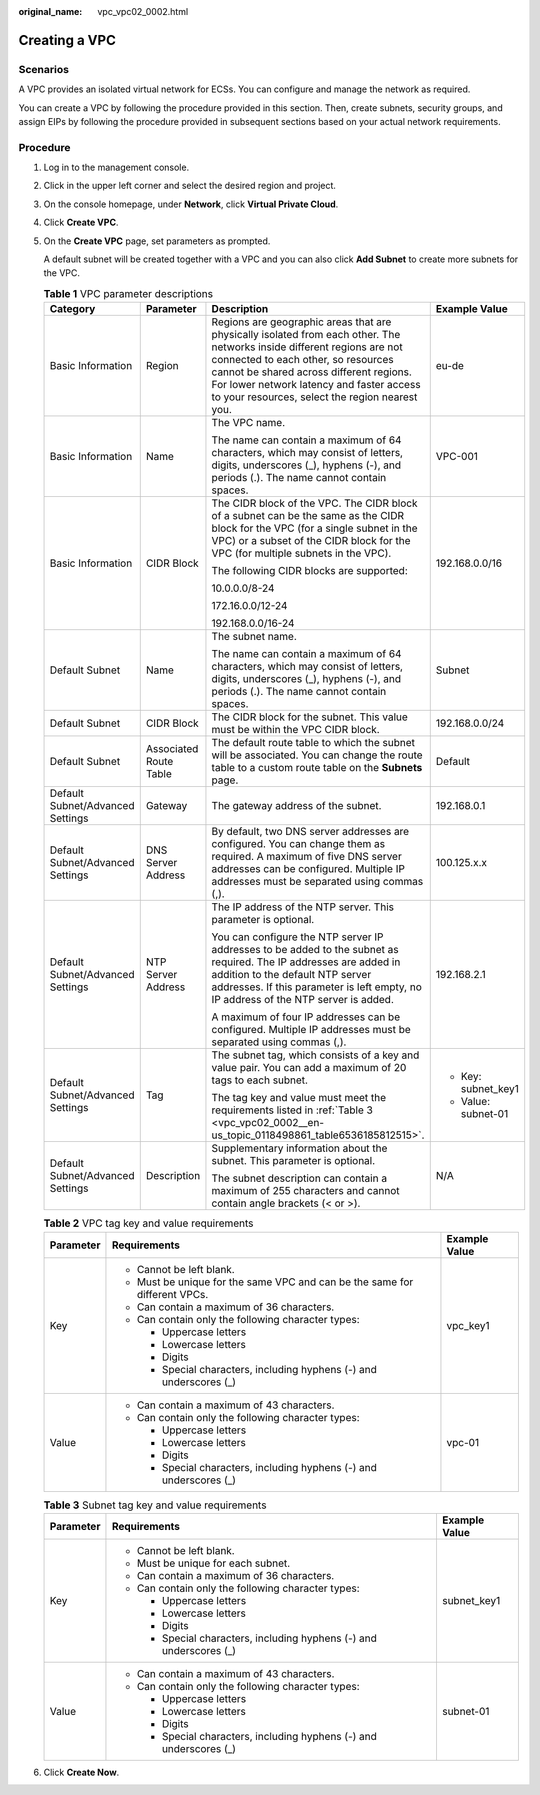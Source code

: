 :original_name: vpc_vpc02_0002.html

.. _vpc_vpc02_0002:

Creating a VPC
==============

Scenarios
---------

A VPC provides an isolated virtual network for ECSs. You can configure and manage the network as required.

You can create a VPC by following the procedure provided in this section. Then, create subnets, security groups, and assign EIPs by following the procedure provided in subsequent sections based on your actual network requirements.

Procedure
---------

#. Log in to the management console.

#. Click |image1| in the upper left corner and select the desired region and project.

#. On the console homepage, under **Network**, click **Virtual Private Cloud**.

#. Click **Create VPC**.

#. On the **Create VPC** page, set parameters as prompted.

   A default subnet will be created together with a VPC and you can also click **Add Subnet** to create more subnets for the VPC.

   .. table:: **Table 1** VPC parameter descriptions

      +----------------------------------+------------------------+---------------------------------------------------------------------------------------------------------------------------------------------------------------------------------------------------------------------------------------------------------------------------------------------------------+---------------------+
      | Category                         | Parameter              | Description                                                                                                                                                                                                                                                                                             | Example Value       |
      +==================================+========================+=========================================================================================================================================================================================================================================================================================================+=====================+
      | Basic Information                | Region                 | Regions are geographic areas that are physically isolated from each other. The networks inside different regions are not connected to each other, so resources cannot be shared across different regions. For lower network latency and faster access to your resources, select the region nearest you. | eu-de               |
      +----------------------------------+------------------------+---------------------------------------------------------------------------------------------------------------------------------------------------------------------------------------------------------------------------------------------------------------------------------------------------------+---------------------+
      | Basic Information                | Name                   | The VPC name.                                                                                                                                                                                                                                                                                           | VPC-001             |
      |                                  |                        |                                                                                                                                                                                                                                                                                                         |                     |
      |                                  |                        | The name can contain a maximum of 64 characters, which may consist of letters, digits, underscores (_), hyphens (-), and periods (.). The name cannot contain spaces.                                                                                                                                   |                     |
      +----------------------------------+------------------------+---------------------------------------------------------------------------------------------------------------------------------------------------------------------------------------------------------------------------------------------------------------------------------------------------------+---------------------+
      | Basic Information                | CIDR Block             | The CIDR block of the VPC. The CIDR block of a subnet can be the same as the CIDR block for the VPC (for a single subnet in the VPC) or a subset of the CIDR block for the VPC (for multiple subnets in the VPC).                                                                                       | 192.168.0.0/16      |
      |                                  |                        |                                                                                                                                                                                                                                                                                                         |                     |
      |                                  |                        | The following CIDR blocks are supported:                                                                                                                                                                                                                                                                |                     |
      |                                  |                        |                                                                                                                                                                                                                                                                                                         |                     |
      |                                  |                        | 10.0.0.0/8-24                                                                                                                                                                                                                                                                                           |                     |
      |                                  |                        |                                                                                                                                                                                                                                                                                                         |                     |
      |                                  |                        | 172.16.0.0/12-24                                                                                                                                                                                                                                                                                        |                     |
      |                                  |                        |                                                                                                                                                                                                                                                                                                         |                     |
      |                                  |                        | 192.168.0.0/16-24                                                                                                                                                                                                                                                                                       |                     |
      +----------------------------------+------------------------+---------------------------------------------------------------------------------------------------------------------------------------------------------------------------------------------------------------------------------------------------------------------------------------------------------+---------------------+
      | Default Subnet                   | Name                   | The subnet name.                                                                                                                                                                                                                                                                                        | Subnet              |
      |                                  |                        |                                                                                                                                                                                                                                                                                                         |                     |
      |                                  |                        | The name can contain a maximum of 64 characters, which may consist of letters, digits, underscores (_), hyphens (-), and periods (.). The name cannot contain spaces.                                                                                                                                   |                     |
      +----------------------------------+------------------------+---------------------------------------------------------------------------------------------------------------------------------------------------------------------------------------------------------------------------------------------------------------------------------------------------------+---------------------+
      | Default Subnet                   | CIDR Block             | The CIDR block for the subnet. This value must be within the VPC CIDR block.                                                                                                                                                                                                                            | 192.168.0.0/24      |
      +----------------------------------+------------------------+---------------------------------------------------------------------------------------------------------------------------------------------------------------------------------------------------------------------------------------------------------------------------------------------------------+---------------------+
      | Default Subnet                   | Associated Route Table | The default route table to which the subnet will be associated. You can change the route table to a custom route table on the **Subnets** page.                                                                                                                                                         | Default             |
      +----------------------------------+------------------------+---------------------------------------------------------------------------------------------------------------------------------------------------------------------------------------------------------------------------------------------------------------------------------------------------------+---------------------+
      | Default Subnet/Advanced Settings | Gateway                | The gateway address of the subnet.                                                                                                                                                                                                                                                                      | 192.168.0.1         |
      +----------------------------------+------------------------+---------------------------------------------------------------------------------------------------------------------------------------------------------------------------------------------------------------------------------------------------------------------------------------------------------+---------------------+
      | Default Subnet/Advanced Settings | DNS Server Address     | By default, two DNS server addresses are configured. You can change them as required. A maximum of five DNS server addresses can be configured. Multiple IP addresses must be separated using commas (,).                                                                                               | 100.125.x.x         |
      +----------------------------------+------------------------+---------------------------------------------------------------------------------------------------------------------------------------------------------------------------------------------------------------------------------------------------------------------------------------------------------+---------------------+
      | Default Subnet/Advanced Settings | NTP Server Address     | The IP address of the NTP server. This parameter is optional.                                                                                                                                                                                                                                           | 192.168.2.1         |
      |                                  |                        |                                                                                                                                                                                                                                                                                                         |                     |
      |                                  |                        | You can configure the NTP server IP addresses to be added to the subnet as required. The IP addresses are added in addition to the default NTP server addresses. If this parameter is left empty, no IP address of the NTP server is added.                                                             |                     |
      |                                  |                        |                                                                                                                                                                                                                                                                                                         |                     |
      |                                  |                        | A maximum of four IP addresses can be configured. Multiple IP addresses must be separated using commas (,).                                                                                                                                                                                             |                     |
      +----------------------------------+------------------------+---------------------------------------------------------------------------------------------------------------------------------------------------------------------------------------------------------------------------------------------------------------------------------------------------------+---------------------+
      | Default Subnet/Advanced Settings | Tag                    | The subnet tag, which consists of a key and value pair. You can add a maximum of 20 tags to each subnet.                                                                                                                                                                                                | -  Key: subnet_key1 |
      |                                  |                        |                                                                                                                                                                                                                                                                                                         | -  Value: subnet-01 |
      |                                  |                        | The tag key and value must meet the requirements listed in :ref:`Table 3 <vpc_vpc02_0002__en-us_topic_0118498861_table6536185812515>`.                                                                                                                                                                  |                     |
      +----------------------------------+------------------------+---------------------------------------------------------------------------------------------------------------------------------------------------------------------------------------------------------------------------------------------------------------------------------------------------------+---------------------+
      | Default Subnet/Advanced Settings | Description            | Supplementary information about the subnet. This parameter is optional.                                                                                                                                                                                                                                 | N/A                 |
      |                                  |                        |                                                                                                                                                                                                                                                                                                         |                     |
      |                                  |                        | The subnet description can contain a maximum of 255 characters and cannot contain angle brackets (< or >).                                                                                                                                                                                              |                     |
      +----------------------------------+------------------------+---------------------------------------------------------------------------------------------------------------------------------------------------------------------------------------------------------------------------------------------------------------------------------------------------------+---------------------+

   .. table:: **Table 2** VPC tag key and value requirements

      +-----------------------+----------------------------------------------------------------------------+-----------------------+
      | Parameter             | Requirements                                                               | Example Value         |
      +=======================+============================================================================+=======================+
      | Key                   | -  Cannot be left blank.                                                   | vpc_key1              |
      |                       | -  Must be unique for the same VPC and can be the same for different VPCs. |                       |
      |                       | -  Can contain a maximum of 36 characters.                                 |                       |
      |                       | -  Can contain only the following character types:                         |                       |
      |                       |                                                                            |                       |
      |                       |    -  Uppercase letters                                                    |                       |
      |                       |    -  Lowercase letters                                                    |                       |
      |                       |    -  Digits                                                               |                       |
      |                       |    -  Special characters, including hyphens (-) and underscores (_)        |                       |
      +-----------------------+----------------------------------------------------------------------------+-----------------------+
      | Value                 | -  Can contain a maximum of 43 characters.                                 | vpc-01                |
      |                       | -  Can contain only the following character types:                         |                       |
      |                       |                                                                            |                       |
      |                       |    -  Uppercase letters                                                    |                       |
      |                       |    -  Lowercase letters                                                    |                       |
      |                       |    -  Digits                                                               |                       |
      |                       |    -  Special characters, including hyphens (-) and underscores (_)        |                       |
      +-----------------------+----------------------------------------------------------------------------+-----------------------+

   .. _vpc_vpc02_0002__en-us_topic_0118498861_table6536185812515:

   .. table:: **Table 3** Subnet tag key and value requirements

      +-----------------------+---------------------------------------------------------------------+-----------------------+
      | Parameter             | Requirements                                                        | Example Value         |
      +=======================+=====================================================================+=======================+
      | Key                   | -  Cannot be left blank.                                            | subnet_key1           |
      |                       | -  Must be unique for each subnet.                                  |                       |
      |                       | -  Can contain a maximum of 36 characters.                          |                       |
      |                       | -  Can contain only the following character types:                  |                       |
      |                       |                                                                     |                       |
      |                       |    -  Uppercase letters                                             |                       |
      |                       |    -  Lowercase letters                                             |                       |
      |                       |    -  Digits                                                        |                       |
      |                       |    -  Special characters, including hyphens (-) and underscores (_) |                       |
      +-----------------------+---------------------------------------------------------------------+-----------------------+
      | Value                 | -  Can contain a maximum of 43 characters.                          | subnet-01             |
      |                       | -  Can contain only the following character types:                  |                       |
      |                       |                                                                     |                       |
      |                       |    -  Uppercase letters                                             |                       |
      |                       |    -  Lowercase letters                                             |                       |
      |                       |    -  Digits                                                        |                       |
      |                       |    -  Special characters, including hyphens (-) and underscores (_) |                       |
      +-----------------------+---------------------------------------------------------------------+-----------------------+

#. Click **Create Now**.

.. |image1| image:: /_static/images/en-us_image_0141273034.png
